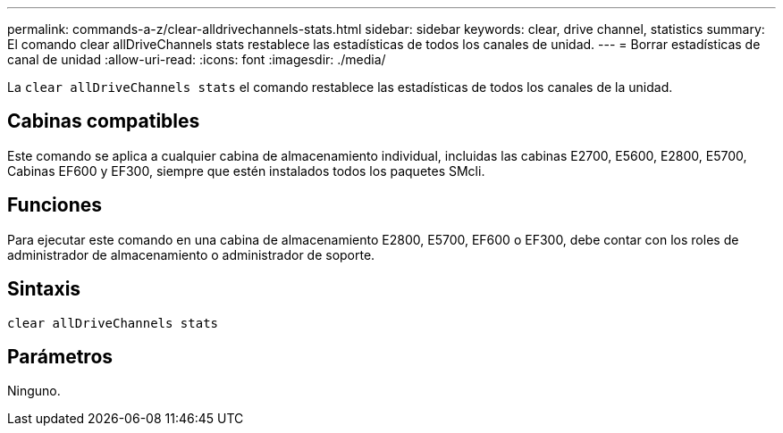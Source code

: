 ---
permalink: commands-a-z/clear-alldrivechannels-stats.html 
sidebar: sidebar 
keywords: clear, drive channel, statistics 
summary: El comando clear allDriveChannels stats restablece las estadísticas de todos los canales de unidad. 
---
= Borrar estadísticas de canal de unidad
:allow-uri-read: 
:icons: font
:imagesdir: ./media/


[role="lead"]
La `clear allDriveChannels stats` el comando restablece las estadísticas de todos los canales de la unidad.



== Cabinas compatibles

Este comando se aplica a cualquier cabina de almacenamiento individual, incluidas las cabinas E2700, E5600, E2800, E5700, Cabinas EF600 y EF300, siempre que estén instalados todos los paquetes SMcli.



== Funciones

Para ejecutar este comando en una cabina de almacenamiento E2800, E5700, EF600 o EF300, debe contar con los roles de administrador de almacenamiento o administrador de soporte.



== Sintaxis

[listing]
----
clear allDriveChannels stats
----


== Parámetros

Ninguno.
